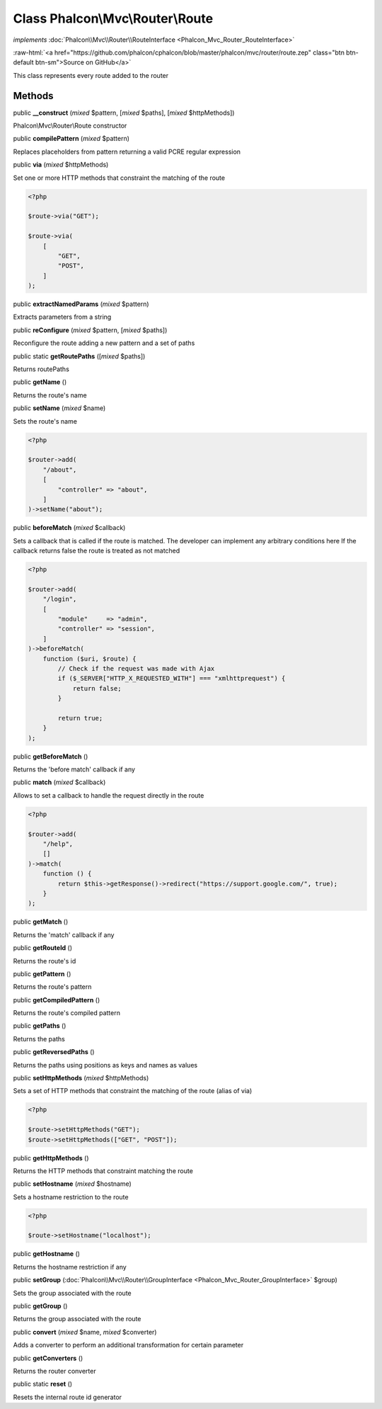 Class **Phalcon\\Mvc\\Router\\Route**
=====================================

*implements* :doc:`Phalcon\\Mvc\\Router\\RouteInterface <Phalcon_Mvc_Router_RouteInterface>`

.. role:: raw-html(raw)
   :format: html

:raw-html:`<a href="https://github.com/phalcon/cphalcon/blob/master/phalcon/mvc/router/route.zep" class="btn btn-default btn-sm">Source on GitHub</a>`

This class represents every route added to the router


Methods
-------

public  **__construct** (*mixed* $pattern, [*mixed* $paths], [*mixed* $httpMethods])

Phalcon\\Mvc\\Router\\Route constructor



public  **compilePattern** (*mixed* $pattern)

Replaces placeholders from pattern returning a valid PCRE regular expression



public  **via** (*mixed* $httpMethods)

Set one or more HTTP methods that constraint the matching of the route

.. code-block:: php

    <?php

    $route->via("GET");

    $route->via(
        [
            "GET",
            "POST",
        ]
    );




public  **extractNamedParams** (*mixed* $pattern)

Extracts parameters from a string



public  **reConfigure** (*mixed* $pattern, [*mixed* $paths])

Reconfigure the route adding a new pattern and a set of paths



public static  **getRoutePaths** ([*mixed* $paths])

Returns routePaths



public  **getName** ()

Returns the route's name



public  **setName** (*mixed* $name)

Sets the route's name

.. code-block:: php

    <?php

    $router->add(
        "/about",
        [
            "controller" => "about",
        ]
    )->setName("about");




public  **beforeMatch** (*mixed* $callback)

Sets a callback that is called if the route is matched.
The developer can implement any arbitrary conditions here
If the callback returns false the route is treated as not matched

.. code-block:: php

    <?php

    $router->add(
        "/login",
        [
            "module"     => "admin",
            "controller" => "session",
        ]
    )->beforeMatch(
        function ($uri, $route) {
            // Check if the request was made with Ajax
            if ($_SERVER["HTTP_X_REQUESTED_WITH"] === "xmlhttprequest") {
                return false;
            }

            return true;
        }
    );




public  **getBeforeMatch** ()

Returns the 'before match' callback if any



public  **match** (*mixed* $callback)

Allows to set a callback to handle the request directly in the route

.. code-block:: php

    <?php

    $router->add(
        "/help",
        []
    )->match(
        function () {
            return $this->getResponse()->redirect("https://support.google.com/", true);
        }
    );




public  **getMatch** ()

Returns the 'match' callback if any



public  **getRouteId** ()

Returns the route's id



public  **getPattern** ()

Returns the route's pattern



public  **getCompiledPattern** ()

Returns the route's compiled pattern



public  **getPaths** ()

Returns the paths



public  **getReversedPaths** ()

Returns the paths using positions as keys and names as values



public  **setHttpMethods** (*mixed* $httpMethods)

Sets a set of HTTP methods that constraint the matching of the route (alias of via)

.. code-block:: php

    <?php

    $route->setHttpMethods("GET");
    $route->setHttpMethods(["GET", "POST"]);




public  **getHttpMethods** ()

Returns the HTTP methods that constraint matching the route



public  **setHostname** (*mixed* $hostname)

Sets a hostname restriction to the route

.. code-block:: php

    <?php

    $route->setHostname("localhost");




public  **getHostname** ()

Returns the hostname restriction if any



public  **setGroup** (:doc:`Phalcon\\Mvc\\Router\\GroupInterface <Phalcon_Mvc_Router_GroupInterface>` $group)

Sets the group associated with the route



public  **getGroup** ()

Returns the group associated with the route



public  **convert** (*mixed* $name, *mixed* $converter)

Adds a converter to perform an additional transformation for certain parameter



public  **getConverters** ()

Returns the router converter



public static  **reset** ()

Resets the internal route id generator



